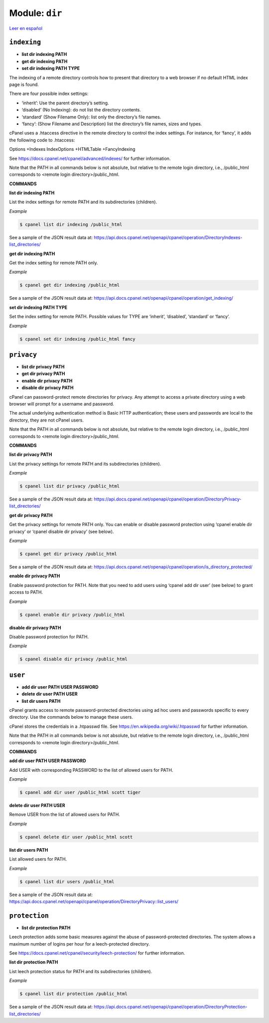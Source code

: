 ..
   Do not edit this .rst file directly — it’s generated programmatically.
   See doc/reference.sh.

==================================================
Module: ``dir``
==================================================

`Leer en español </es/latest/reference/dir.html>`_


``indexing``
==================================================

- **list dir indexing PATH**
- **get dir indexing PATH**
- **set dir indexing PATH TYPE**

The indexing of a remote directory controls how to present that directory
to a web browser if no default HTML index page is found.

There are four possible index settings:

- ‘inherit’: Use the parent directory’s setting.
- ‘disabled’ (No Indexing): do not list the directory contents.
- ‘standard’ (Show Filename Only): list only the directory’s file names.
- ‘fancy’: (Show Filename and Description) list the directory’s file names, sizes and types.

cPanel uses a .htaccess directive in the remote directory to control the
index settings. For instance, for ‘fancy’, it adds the following code to .htaccess:

Options +Indexes
IndexOptions +HTMLTable +FancyIndexing

See https://docs.cpanel.net/cpanel/advanced/indexes/ for further information.

Note that the PATH in all commands below is not absolute, but relative to the
remote login directory, i.e., /public_html corresponds to
<remote login directory>/public_html.

**COMMANDS**


**list dir indexing PATH**

List the index settings for remote PATH and its subdirectories (children).

*Example*

.. code:: sh

    $ cpanel list dir indexing /public_html

See a sample of the JSON result data at:
https://api.docs.cpanel.net/openapi/cpanel/operation/DirectoryIndexes-list_directories/

**get dir indexing PATH**

Get the index setting for remote PATH only.

*Example*

.. code:: sh

    $ cpanel get dir indexing /public_html

See a sample of the JSON result data at:
https://api.docs.cpanel.net/openapi/cpanel/operation/get_indexing/

**set dir indexing PATH TYPE**

Set the index setting for remote PATH. Possible values for TYPE are
‘inherit’, ‘disabled’, ‘standard’ or ‘fancy’.

*Example*

.. code:: sh

    $ cpanel set dir indexing /public_html fancy



``privacy``
==================================================

- **list dir privacy PATH**
- **get dir privacy PATH**
- **enable dir privacy PATH**
- **disable dir privacy PATH**

cPanel can password-protect remote directories for privacy. Any attempt to
access a private directory using a web browser will prompt for a
username and password.

The actual underlying authentication method is Basic HTTP authentication;
these users and passwords are local to the directory, they are not cPanel users.

Note that the PATH in all commands below is not absolute, but relative to the
remote login directory, i.e., /public_html corresponds to
<remote login directory>/public_html.

**COMMANDS**


**list dir privacy PATH**

List the privacy settings for remote PATH and its subdirectories (children).

*Example*

.. code:: sh

    $ cpanel list dir privacy /public_html

See a sample of the JSON result data at:
https://api.docs.cpanel.net/openapi/cpanel/operation/DirectoryPrivacy-list_directories/

**get dir privacy PATH**

Get the privacy settings for remote PATH only.
You can enable or disable password protection using
‘cpanel enable dir privacy’ or ‘cpanel disable dir privacy’ (see below).

*Example*

.. code:: sh

    $ cpanel get dir privacy /public_html

See a sample of the JSON result data at:
https://api.docs.cpanel.net/openapi/cpanel/operation/is_directory_protected/

**enable dir privacy PATH**

Enable password protection for PATH. Note that you need to add users
using ‘cpanel add dir user’ (see below) to grant access to PATH.

*Example*

.. code:: sh

    $ cpanel enable dir privacy /public_html

**disable dir privacy PATH**

Disable password protection for PATH.

*Example*

.. code:: sh

    $ cpanel disable dir privacy /public_html



``user``
==================================================

- **add dir user PATH USER PASSWORD**
- **delete dir user PATH USER**
- **list dir users PATH**

cPanel grants access to remote password-protected directories using
ad hoc users and passwords specific to every directory. Use the
commands below to manage these users.

cPanel stores the credentials in a .htpasswd file.
See https://en.wikipedia.org/wiki/.htpasswd for further information.

Note that the PATH in all commands below is not absolute, but relative to the
remote login directory, i.e., /public_html corresponds to
<remote login directory>/public_html.

**COMMANDS**


**add dir user PATH USER PASSWORD**

Add USER with corresponding PASSWORD to the list of allowed users
for PATH.

*Example*

.. code:: sh

    $ cpanel add dir user /public_html scott tiger

**delete dir user PATH USER**

Remove USER from the list of allowed users for PATH.

*Example*

.. code:: sh

    $ cpanel delete dir user /public_html scott

**list dir users PATH**

List allowed users for PATH.

*Example*

.. code:: sh

    $ cpanel list dir users /public_html

See a sample of the JSON result data at:
https://api.docs.cpanel.net/openapi/cpanel/operation/DirectoryPrivacy::list_users/



``protection``
==================================================

- **list dir protection PATH**

Leech protection adds some basic measures against the abuse of
password-protected directories. The system allows a maximum number of
logins per hour for a leech-protected directory.

See https://docs.cpanel.net/cpanel/security/leech-protection/ for further information.

**list dir protection PATH**

List leech protection status for PATH and its subdirectories (children).

*Example*

.. code:: sh

    $ cpanel list dir protection /public_html

See a sample of the JSON result data at:
https://api.docs.cpanel.net/openapi/cpanel/operation/DirectoryProtection-list_directories/


